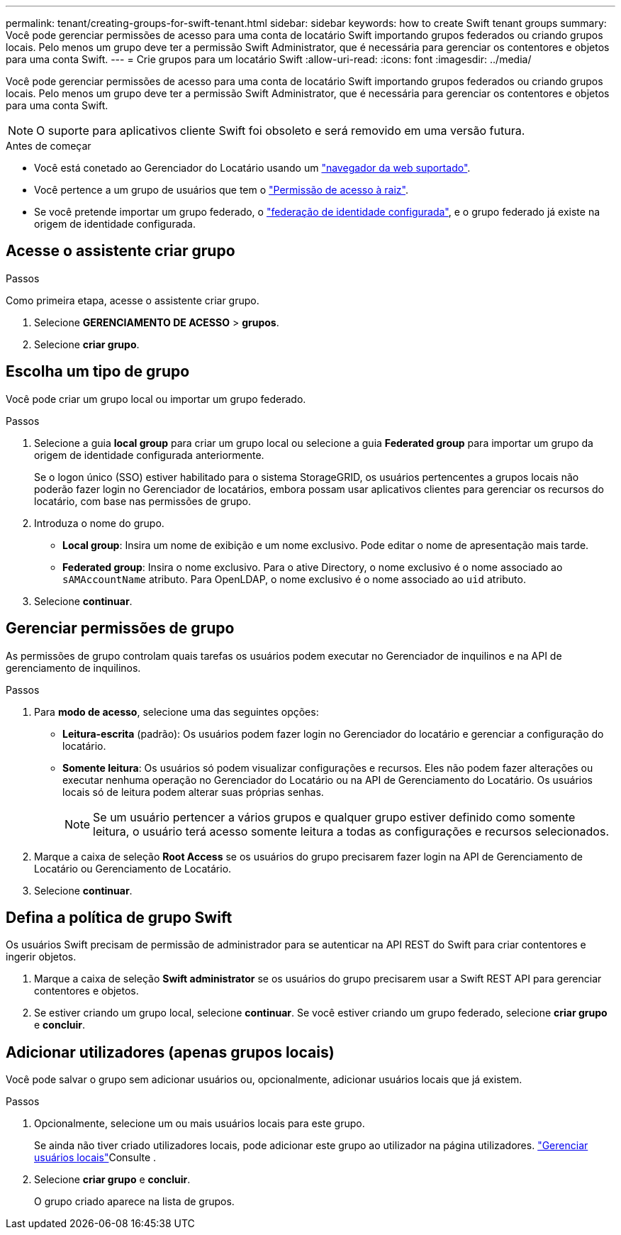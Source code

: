 ---
permalink: tenant/creating-groups-for-swift-tenant.html 
sidebar: sidebar 
keywords: how to create Swift tenant groups 
summary: Você pode gerenciar permissões de acesso para uma conta de locatário Swift importando grupos federados ou criando grupos locais. Pelo menos um grupo deve ter a permissão Swift Administrator, que é necessária para gerenciar os contentores e objetos para uma conta Swift. 
---
= Crie grupos para um locatário Swift
:allow-uri-read: 
:icons: font
:imagesdir: ../media/


[role="lead"]
Você pode gerenciar permissões de acesso para uma conta de locatário Swift importando grupos federados ou criando grupos locais. Pelo menos um grupo deve ter a permissão Swift Administrator, que é necessária para gerenciar os contentores e objetos para uma conta Swift.


NOTE: O suporte para aplicativos cliente Swift foi obsoleto e será removido em uma versão futura.

.Antes de começar
* Você está conetado ao Gerenciador do Locatário usando um link:../admin/web-browser-requirements.html["navegador da web suportado"].
* Você pertence a um grupo de usuários que tem o link:tenant-management-permissions.html["Permissão de acesso à raiz"].
* Se você pretende importar um grupo federado, o link:using-identity-federation.html["federação de identidade configurada"], e o grupo federado já existe na origem de identidade configurada.




== Acesse o assistente criar grupo

.Passos
Como primeira etapa, acesse o assistente criar grupo.

. Selecione *GERENCIAMENTO DE ACESSO* > *grupos*.
. Selecione *criar grupo*.




== Escolha um tipo de grupo

Você pode criar um grupo local ou importar um grupo federado.

.Passos
. Selecione a guia *local group* para criar um grupo local ou selecione a guia *Federated group* para importar um grupo da origem de identidade configurada anteriormente.
+
Se o logon único (SSO) estiver habilitado para o sistema StorageGRID, os usuários pertencentes a grupos locais não poderão fazer login no Gerenciador de locatários, embora possam usar aplicativos clientes para gerenciar os recursos do locatário, com base nas permissões de grupo.

. Introduza o nome do grupo.
+
** *Local group*: Insira um nome de exibição e um nome exclusivo. Pode editar o nome de apresentação mais tarde.
** *Federated group*: Insira o nome exclusivo. Para o ative Directory, o nome exclusivo é o nome associado ao `sAMAccountName` atributo. Para OpenLDAP, o nome exclusivo é o nome associado ao `uid` atributo.


. Selecione *continuar*.




== Gerenciar permissões de grupo

As permissões de grupo controlam quais tarefas os usuários podem executar no Gerenciador de inquilinos e na API de gerenciamento de inquilinos.

.Passos
. Para *modo de acesso*, selecione uma das seguintes opções:
+
** *Leitura-escrita* (padrão): Os usuários podem fazer login no Gerenciador do locatário e gerenciar a configuração do locatário.
** *Somente leitura*: Os usuários só podem visualizar configurações e recursos. Eles não podem fazer alterações ou executar nenhuma operação no Gerenciador do Locatário ou na API de Gerenciamento do Locatário. Os usuários locais só de leitura podem alterar suas próprias senhas.
+

NOTE: Se um usuário pertencer a vários grupos e qualquer grupo estiver definido como somente leitura, o usuário terá acesso somente leitura a todas as configurações e recursos selecionados.



. Marque a caixa de seleção *Root Access* se os usuários do grupo precisarem fazer login na API de Gerenciamento de Locatário ou Gerenciamento de Locatário.
. Selecione *continuar*.




== Defina a política de grupo Swift

Os usuários Swift precisam de permissão de administrador para se autenticar na API REST do Swift para criar contentores e ingerir objetos.

. Marque a caixa de seleção *Swift administrator* se os usuários do grupo precisarem usar a Swift REST API para gerenciar contentores e objetos.
. Se estiver criando um grupo local, selecione *continuar*. Se você estiver criando um grupo federado, selecione *criar grupo* e *concluir*.




== Adicionar utilizadores (apenas grupos locais)

Você pode salvar o grupo sem adicionar usuários ou, opcionalmente, adicionar usuários locais que já existem.

.Passos
. Opcionalmente, selecione um ou mais usuários locais para este grupo.
+
Se ainda não tiver criado utilizadores locais, pode adicionar este grupo ao utilizador na página utilizadores. link:../tenant/managing-local-users.html["Gerenciar usuários locais"]Consulte .

. Selecione *criar grupo* e *concluir*.
+
O grupo criado aparece na lista de grupos.


